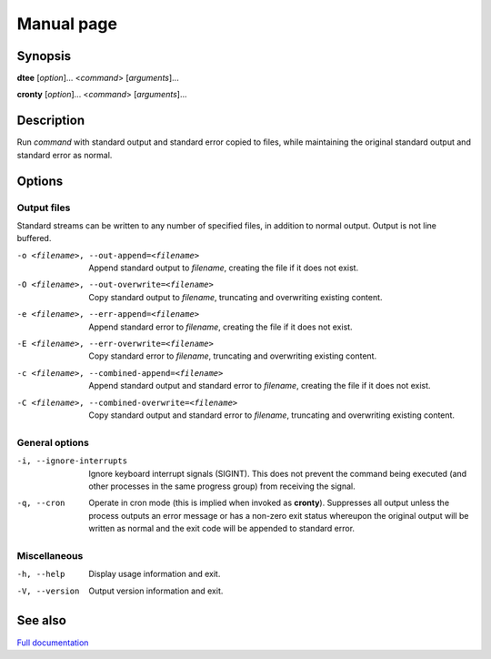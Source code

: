Manual page
===========

Synopsis
--------

**dtee** [*option*]... <*command*> [*arguments*]...

**cronty** [*option*]... <*command*> [*arguments*]...

Description
-----------

Run *command* with standard output and standard error copied to files,
while maintaining the original standard output and standard error as normal.

Options
-------

Output files
~~~~~~~~~~~~

Standard streams can be written to any number of specified files, in
addition to normal output. Output is not line buffered.

-o <filename>, --out-append=<filename>             Append standard output to *filename*,
                                                   creating the file if it does not exist.
-O <filename>, --out-overwrite=<filename>          Copy standard output to *filename*,
                                                   truncating and overwriting existing content.

-e <filename>, --err-append=<filename>             Append standard error to *filename*,
                                                   creating the file if it does not exist.
-E <filename>, --err-overwrite=<filename>          Copy standard error to *filename*,
                                                   truncating and overwriting existing content.

-c <filename>, --combined-append=<filename>        Append standard output and standard error to
                                                   *filename*, creating the file if it does not
                                                   exist.
-C <filename>, --combined-overwrite=<filename>     Copy standard output and standard error to
                                                   *filename*, truncating and overwriting existing
                                                   content.

General options
~~~~~~~~~~~~~~~

-i, --ignore-interrupts     Ignore keyboard interrupt signals (SIGINT).
                            This does not prevent the command being executed
                            (and other processes in the same progress group)
                            from receiving the signal.

-q, --cron                  Operate in cron mode (this is implied when invoked
                            as **cronty**). Suppresses all output unless the
                            process outputs an error message or has a non-zero
                            exit status whereupon the original output will be
                            written as normal and the exit code will be
                            appended to standard error.

Miscellaneous
~~~~~~~~~~~~~

-h, --help                  Display usage information and exit.

-V, --version               Output version information and exit.

See also
--------

`Full documentation <https://dtee.readthedocs.io/>`_
